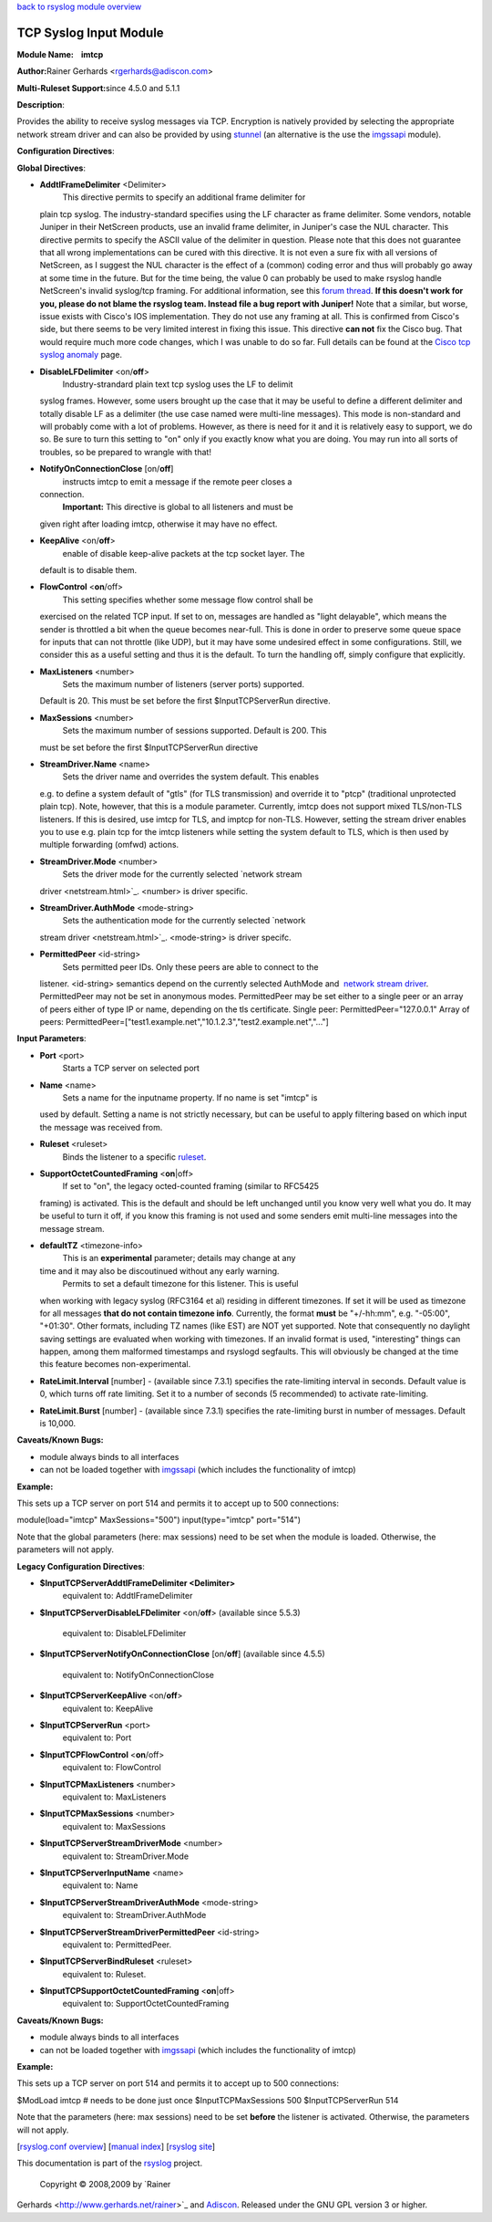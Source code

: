 `back to rsyslog module overview <rsyslog_conf_modules.html>`_

TCP Syslog Input Module
=======================

**Module Name:    imtcp**

**Author:**\ Rainer Gerhards <rgerhards@adiscon.com>

**Multi-Ruleset Support:**\ since 4.5.0 and 5.1.1

**Description**:

Provides the ability to receive syslog messages via TCP. Encryption is
natively provided by selecting the appropriate network stream driver and
can also be provided by using `stunnel <rsyslog_stunnel.html>`_ (an
alternative is the use the `imgssapi <imgssapi.html>`_ module).

**Configuration Directives**:

**Global Directives**:

-  **AddtlFrameDelimiter** <Delimiter>
    This directive permits to specify an additional frame delimiter for
   plain tcp syslog. The industry-standard specifies using the LF
   character as frame delimiter. Some vendors, notable Juniper in their
   NetScreen products, use an invalid frame delimiter, in Juniper's case
   the NUL character. This directive permits to specify the ASCII value
   of the delimiter in question. Please note that this does not
   guarantee that all wrong implementations can be cured with this
   directive. It is not even a sure fix with all versions of NetScreen,
   as I suggest the NUL character is the effect of a (common) coding
   error and thus will probably go away at some time in the future. But
   for the time being, the value 0 can probably be used to make rsyslog
   handle NetScreen's invalid syslog/tcp framing. For additional
   information, see this `forum
   thread <http://kb.monitorware.com/problem-with-netscreen-log-t1652.html>`_.
   **If this doesn't work for you, please do not blame the rsyslog team.
   Instead file a bug report with Juniper!**
   Note that a similar, but worse, issue exists with Cisco's IOS
   implementation. They do not use any framing at all. This is confirmed
   from Cisco's side, but there seems to be very limited interest in
   fixing this issue. This directive **can not** fix the Cisco bug. That
   would require much more code changes, which I was unable to do so
   far. Full details can be found at the `Cisco tcp syslog
   anomaly <http://www.rsyslog.com/Article321.phtml>`_ page.
-  **DisableLFDelimiter** <on/**off**>
    Industry-strandard plain text tcp syslog uses the LF to delimit
   syslog frames. However, some users brought up the case that it may be
   useful to define a different delimiter and totally disable LF as a
   delimiter (the use case named were multi-line messages). This mode is
   non-standard and will probably come with a lot of problems. However,
   as there is need for it and it is relatively easy to support, we do
   so. Be sure to turn this setting to "on" only if you exactly know
   what you are doing. You may run into all sorts of troubles, so be
   prepared to wrangle with that!
-  **NotifyOnConnectionClose** [on/**off**]
    instructs imtcp to emit a message if the remote peer closes a
   connection.
    **Important:** This directive is global to all listeners and must be
   given right after loading imtcp, otherwise it may have no effect.
-  **KeepAlive** <on/**off**>
    enable of disable keep-alive packets at the tcp socket layer. The
   default is to disable them.
-  **FlowControl** <**on**/off>
    This setting specifies whether some message flow control shall be
   exercised on the related TCP input. If set to on, messages are
   handled as "light delayable", which means the sender is throttled a
   bit when the queue becomes near-full. This is done in order to
   preserve some queue space for inputs that can not throttle (like
   UDP), but it may have some undesired effect in some configurations.
   Still, we consider this as a useful setting and thus it is the
   default. To turn the handling off, simply configure that explicitly.
-  **MaxListeners** <number>
    Sets the maximum number of listeners (server ports) supported.
   Default is 20. This must be set before the first $InputTCPServerRun
   directive.
-  **MaxSessions** <number>
    Sets the maximum number of sessions supported. Default is 200. This
   must be set before the first $InputTCPServerRun directive
-  **StreamDriver.Name** <name>
    Sets the driver name and overrides the system default. This enables
   e.g. to define a system default of "gtls" (for TLS transmission) and
   override it to "ptcp" (traditional unprotected plain tcp). Note,
   however, that this is a module parameter. Currently, imtcp does not
   support mixed TLS/non-TLS listeners. If this is desired, use imtcp
   for TLS, and imptcp for non-TLS. However, setting the stream driver
   enables you to use e.g. plain tcp for the imtcp listeners while
   setting the system default to TLS, which is then used by multiple
   forwarding (omfwd) actions.
-  **StreamDriver.Mode** <number>
    Sets the driver mode for the currently selected `network stream
   driver <netstream.html>`_. <number> is driver specific.
-  **StreamDriver.AuthMode** <mode-string>
    Sets the authentication mode for the currently selected `network
   stream driver <netstream.html>`_. <mode-string> is driver specifc.
-  **PermittedPeer** <id-string>
    Sets permitted peer IDs. Only these peers are able to connect to the
   listener. <id-string> semantics depend on the currently selected
   AuthMode and  `network stream driver <netstream.html>`_.
   PermittedPeer may not be set in anonymous modes.
   PermittedPeer may be set either to a single peer or an array of peers
   either of type IP or name, depending on the tls certificate.
   Single peer: PermittedPeer="127.0.0.1"
   Array of peers:
   PermittedPeer=["test1.example.net","10.1.2.3","test2.example.net","..."]

**Input Parameters**:

-  **Port** <port>
    Starts a TCP server on selected port
-  **Name** <name>
    Sets a name for the inputname property. If no name is set "imtcp" is
   used by default. Setting a name is not strictly necessary, but can be
   useful to apply filtering based on which input the message was
   received from.
-  **Ruleset** <ruleset>
    Binds the listener to a specific `ruleset <multi_ruleset.html>`_.
-  **SupportOctetCountedFraming** <**on**\ \|off>
    If set to "on", the legacy octed-counted framing (similar to RFC5425
   framing) is activated. This is the default and should be left
   unchanged until you know very well what you do. It may be useful to
   turn it off, if you know this framing is not used and some senders
   emit multi-line messages into the message stream.
-  **defaultTZ** <timezone-info>
    This is an **experimental** parameter; details may change at any
   time and it may also be discoutinued without any early warning.
    Permits to set a default timezone for this listener. This is useful
   when working with legacy syslog (RFC3164 et al) residing in different
   timezones. If set it will be used as timezone for all messages **that
   do not contain timezone info**. Currently, the format **must** be
   "+/-hh:mm", e.g. "-05:00", "+01:30". Other formats, including TZ
   names (like EST) are NOT yet supported. Note that consequently no
   daylight saving settings are evaluated when working with timezones.
   If an invalid format is used, "interesting" things can happen, among
   them malformed timestamps and rsyslogd segfaults. This will obviously
   be changed at the time this feature becomes non-experimental.
-  **RateLimit.Interval** [number] - (available since 7.3.1) specifies
   the rate-limiting interval in seconds. Default value is 0, which
   turns off rate limiting. Set it to a number of seconds (5
   recommended) to activate rate-limiting.
-  **RateLimit.Burst** [number] - (available since 7.3.1) specifies the
   rate-limiting burst in number of messages. Default is 10,000.

**Caveats/Known Bugs:**

-  module always binds to all interfaces
-  can not be loaded together with `imgssapi <imgssapi.html>`_ (which
   includes the functionality of imtcp)

**Example:**

This sets up a TCP server on port 514 and permits it to accept up to 500
connections:

module(load="imtcp" MaxSessions="500") input(type="imtcp" port="514")

Note that the global parameters (here: max sessions) need to be set when
the module is loaded. Otherwise, the parameters will not apply.

**Legacy Configuration Directives**:

-  **$InputTCPServerAddtlFrameDelimiter <Delimiter>**
    equivalent to: AddtlFrameDelimiter
-  **$InputTCPServerDisableLFDelimiter** <on/**off**> (available since
   5.5.3)
    equivalent to: DisableLFDelimiter
-  **$InputTCPServerNotifyOnConnectionClose** [on/**off**] (available
   since 4.5.5)
    equivalent to: NotifyOnConnectionClose
-  **$InputTCPServerKeepAlive** <on/**off**>
    equivalent to: KeepAlive
-  **$InputTCPServerRun** <port>
    equivalent to: Port
-  **$InputTCPFlowControl** <**on**/off>
    equivalent to: FlowControl
-  **$InputTCPMaxListeners** <number>
    equivalent to: MaxListeners
-  **$InputTCPMaxSessions** <number>
    equivalent to: MaxSessions
-  **$InputTCPServerStreamDriverMode** <number>
    equivalent to: StreamDriver.Mode
-  **$InputTCPServerInputName** <name>
    equivalent to: Name
-  **$InputTCPServerStreamDriverAuthMode** <mode-string>
    equivalent to: StreamDriver.AuthMode
-  **$InputTCPServerStreamDriverPermittedPeer** <id-string>
    equivalent to: PermittedPeer.
-  **$InputTCPServerBindRuleset** <ruleset>
    equivalent to: Ruleset.
-  **$InputTCPSupportOctetCountedFraming** <**on**\ \|off>
    equivalent to: SupportOctetCountedFraming

**Caveats/Known Bugs:**

-  module always binds to all interfaces
-  can not be loaded together with `imgssapi <imgssapi.html>`_ (which
   includes the functionality of imtcp)

**Example:**

This sets up a TCP server on port 514 and permits it to accept up to 500
connections:

$ModLoad imtcp # needs to be done just once $InputTCPMaxSessions 500
$InputTCPServerRun 514

Note that the parameters (here: max sessions) need to be set **before**
the listener is activated. Otherwise, the parameters will not apply.

[`rsyslog.conf overview <rsyslog_conf.html>`_\ ] [`manual
index <manual.html>`_\ ] [`rsyslog site <http://www.rsyslog.com/>`_\ ]

This documentation is part of the `rsyslog <http://www.rsyslog.com/>`_
project.
 Copyright © 2008,2009 by `Rainer
Gerhards <http://www.gerhards.net/rainer>`_ and
`Adiscon <http://www.adiscon.com/>`_. Released under the GNU GPL version
3 or higher.
